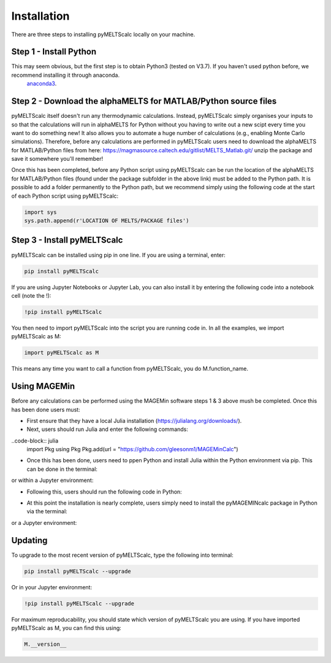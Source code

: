 ============
Installation
============

There are three steps to installing pyMELTScalc locally on your machine.

Step 1 - Install Python
======================

This may seem obvious, but the first step is to obtain Python3 (tested on V3.7). If you haven't used python before, we recommend installing it through anaconda.
 `anaconda3 <https://www.anaconda.com/products/individual>`_.

Step 2 - Download the alphaMELTS for MATLAB/Python source files
================================================================

pyMELTScalc itself doesn't run any thermodynamic calculations. Instead, pyMELTScalc simply organises your inputs to so that the calculations will run in alphaMELTS for Python without you having to write out a new scipt every time you want to do something new! It also allows you to automate a huge number of calculations (e.g., enabling Monte Carlo simulations).
Therefore, before any calculations are performed in pyMELTScalc users need to download the alphaMELTS for MATLAB/Python files from here: https://magmasource.caltech.edu/gitlist/MELTS_Matlab.git/ unzip the package and save it somewhere you'll remember!

Once this has been completed, before any Python script using pyMELTScalc can be run the location of the alphaMELTS for MATLAB/Python files (found under the package subfolder in the above link) must be added to the Python path. It is possible to add a folder permanently to the Python path, but we recommend simply using the following code at the start of each Python script using pyMELTScalc:

.. code-block:: python

   import sys
   sys.path.append(r'LOCATION OF MELTS/PACKAGE files')


Step 3 - Install pyMELTScalc
============================

pyMELTScalc can be installed using pip in one line. If you are using a terminal, enter:

.. code-block:: python

   pip install pyMELTScalc

If you are using Jupyter Notebooks or Jupyter Lab, you can also install it by entering the following code into a notebook cell (note the !):

.. code-block:: python

   !pip install pyMELTScalc

You then need to import pyMELTScalc into the script you are running code in. In all the examples, we import pyMELTScalc as M:

.. code-block:: python

   import pyMELTScalc as M

This means any time you want to call a function from pyMELTScalc, you do M.function_name.


Using MAGEMin
=============
Before any calculations can be performed using the MAGEMin software steps 1 & 3 above mush be completed. Once this has been done users must:

- First ensure that they have a local Julia installation (https://julialang.org/downloads/).
- Next, users should run Julia and enter the following commands:

..code-block:: julia
   import Pkg 
   using Pkg 
   Pkg.add(url = "https://github.com/gleesonm1/MAGEMinCalc")

- Once this has been done, users need to ppen Python and install Julia within the Python environment via pip. This can be done in the terminal:

.. code-block:: python
   pip install Julia

or within a Jupyter environment:

.. code-block:: python
   !pip install Julia

- Following this, users should run the following code in Python:

.. code-block:: python
   import julia 
   julia.install()

- At this point the installation is nearly complete, users simply need to install the pyMAGEMINcalc package in Python via the terminal:

.. code-block:: python
   pip install "https://github.com/gleesonm1/pyMAGEMINcalc/refs/tags/v0.0.6.zip"

or a Jupyter environment:

.. code-block:: python
   !pip install "https://github.com/gleesonm1/pyMAGEMINcalc/refs/tags/v0.0.6.zip"


Updating
========

To upgrade to the most recent version of pyMELTScalc, type the following into terminal:

.. code-block:: python

   pip install pyMELTScalc --upgrade

Or in your Jupyter environment:

.. code-block:: python

   !pip install pyMELTScalc --upgrade


For maximum reproducability, you should state which version of pyMELTScalc you are using. If you have imported pyMELTScalc as M, you can find this using:

.. code-block:: python

    M.__version__